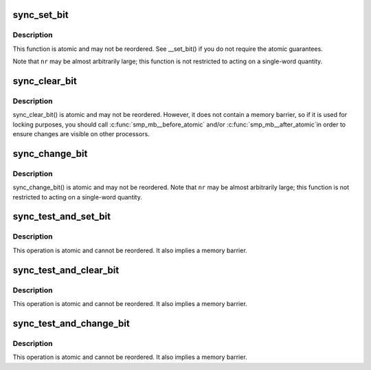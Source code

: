.. -*- coding: utf-8; mode: rst -*-
.. src-file: arch/x86/include/asm/sync_bitops.h

.. _`sync_set_bit`:

sync_set_bit
============

.. c:function:: void sync_set_bit(long nr, volatile unsigned long *addr)

    Atomically set a bit in memory

    :param long nr:
        the bit to set

    :param volatile unsigned long \*addr:
        the address to start counting from

.. _`sync_set_bit.description`:

Description
-----------

This function is atomic and may not be reordered.  See \__set_bit()
if you do not require the atomic guarantees.

Note that \ ``nr``\  may be almost arbitrarily large; this function is not
restricted to acting on a single-word quantity.

.. _`sync_clear_bit`:

sync_clear_bit
==============

.. c:function:: void sync_clear_bit(long nr, volatile unsigned long *addr)

    Clears a bit in memory

    :param long nr:
        Bit to clear

    :param volatile unsigned long \*addr:
        Address to start counting from

.. _`sync_clear_bit.description`:

Description
-----------

sync_clear_bit() is atomic and may not be reordered.  However, it does
not contain a memory barrier, so if it is used for locking purposes,
you should call \ :c:func:`smp_mb__before_atomic`\  and/or \ :c:func:`smp_mb__after_atomic`\ 
in order to ensure changes are visible on other processors.

.. _`sync_change_bit`:

sync_change_bit
===============

.. c:function:: void sync_change_bit(long nr, volatile unsigned long *addr)

    Toggle a bit in memory

    :param long nr:
        Bit to change

    :param volatile unsigned long \*addr:
        Address to start counting from

.. _`sync_change_bit.description`:

Description
-----------

sync_change_bit() is atomic and may not be reordered.
Note that \ ``nr``\  may be almost arbitrarily large; this function is not
restricted to acting on a single-word quantity.

.. _`sync_test_and_set_bit`:

sync_test_and_set_bit
=====================

.. c:function:: int sync_test_and_set_bit(long nr, volatile unsigned long *addr)

    Set a bit and return its old value

    :param long nr:
        Bit to set

    :param volatile unsigned long \*addr:
        Address to count from

.. _`sync_test_and_set_bit.description`:

Description
-----------

This operation is atomic and cannot be reordered.
It also implies a memory barrier.

.. _`sync_test_and_clear_bit`:

sync_test_and_clear_bit
=======================

.. c:function:: int sync_test_and_clear_bit(long nr, volatile unsigned long *addr)

    Clear a bit and return its old value

    :param long nr:
        Bit to clear

    :param volatile unsigned long \*addr:
        Address to count from

.. _`sync_test_and_clear_bit.description`:

Description
-----------

This operation is atomic and cannot be reordered.
It also implies a memory barrier.

.. _`sync_test_and_change_bit`:

sync_test_and_change_bit
========================

.. c:function:: int sync_test_and_change_bit(long nr, volatile unsigned long *addr)

    Change a bit and return its old value

    :param long nr:
        Bit to change

    :param volatile unsigned long \*addr:
        Address to count from

.. _`sync_test_and_change_bit.description`:

Description
-----------

This operation is atomic and cannot be reordered.
It also implies a memory barrier.

.. This file was automatic generated / don't edit.

